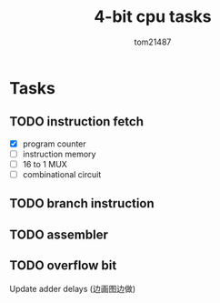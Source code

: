 #+title: 4-bit cpu tasks
#+author: tom21487

* Tasks
** TODO instruction fetch
- [X] program counter
- [ ] instruction memory
- [ ] 16 to 1 MUX
- [ ] combinational circuit
** TODO branch instruction
** TODO assembler
** TODO overflow bit
Update adder delays (边画图边做)
